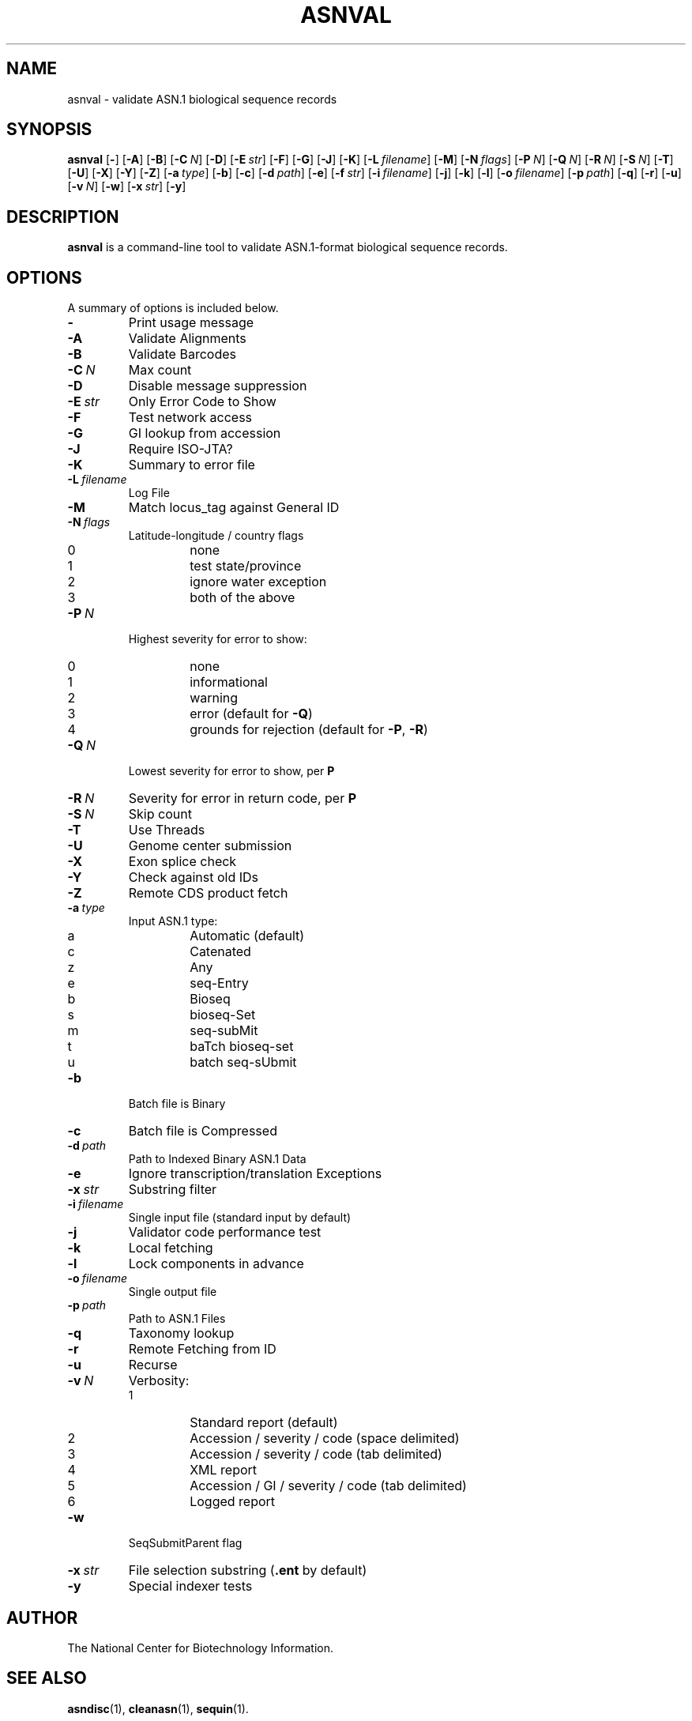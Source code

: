 .TH ASNVAL 1 2016-09-01 NCBI "NCBI Tools User's Manual"
.SH NAME
asnval \- validate ASN.1 biological sequence records
.SH SYNOPSIS
.B asnval
[\|\fB\-\fP\|]
[\|\fB\-A\fP\|]
[\|\fB\-B\fP\|]
[\|\fB\-C\fP\ \fIN\fP\|]
[\|\fB\-D\fP\|]
[\|\fB\-E\fP\ \fIstr\fP\|]
[\|\fB\-F\fP\|]
[\|\fB\-G\fP\|]
[\|\fB\-J\fP\|]
[\|\fB\-K\fP\|]
[\|\fB\-L\fP\ \fIfilename\fP\|]
[\|\fB\-M\fP\|]
[\|\fB\-N\fP\ \fIflags\fP\|]
[\|\fB\-P\fP\ \fIN\fP\|]
[\|\fB\-Q\fP\ \fIN\fP\|]
[\|\fB\-R\fP\ \fIN\fP\|]
[\|\fB\-S\fP\ \fIN\fP\|]
[\|\fB\-T\fP\|]
[\|\fB\-U\fP\|]
[\|\fB\-X\fP\|]
[\|\fB\-Y\fP\|]
[\|\fB\-Z\fP\|]
[\|\fB\-a\fP\ \fItype\fP\|]
[\|\fB\-b\fP\|]
[\|\fB\-c\fP\|]
[\|\fB\-d\fP\ \fIpath\fP\|]
[\|\fB\-e\fP\|]
[\|\fB\-f\fP\ \fIstr\fP\|]
[\|\fB\-i\fP\ \fIfilename\fP\|]
[\|\fB\-j\fP\|]
[\|\fB\-k\fP\|]
[\|\fB\-l\fP\|]
[\|\fB\-o\fP\ \fIfilename\fP\|]
[\|\fB\-p\fP\ \fIpath\fP\|]
[\|\fB\-q\fP\|]
[\|\fB\-r\fP\|]
[\|\fB\-u\fP\|]
[\|\fB\-v\fP\ \fIN\fP\|]
[\|\fB\-w\fP\|]
[\|\fB\-x\fP\ \fIstr\fP\|]
[\|\fB\-y\fP\|]
.SH DESCRIPTION
\fBasnval\fP is a command-line tool to validate ASN.1-format
biological sequence records.
.SH OPTIONS
A summary of options is included below.
.TP
\fB\-\fP
Print usage message
.TP
\fB\-A\fP
Validate Alignments
.TP
\fB\-B\fP
Validate Barcodes
.TP
\fB\-C\fP\ \fIN\fP
Max count
.TP
\fB\-D\fP
Disable message suppression
.TP
\fB\-E\fP\ \fIstr\fP
Only Error Code to Show
.TP
\fB\-F\fP
Test network access
.TP
\fB\-G\fP
GI lookup from accession
.TP
\fB\-J\fP
Require ISO-JTA?
.TP
\fB\-K\fP
Summary to error file
.TP
\fB\-L\fP\ \fIfilename\fP
Log File
.TP
\fB\-M\fP
Match locus_tag against General ID
.TP
\fB\-N\fP\ \fIflags\fP
Latitude-longitude / country flags
.RS
.PD 0
.IP 0
none
.IP 1
test state/province
.IP 2
ignore water exception
.IP 3
both of the above
.PD
.RE
.TP
\fB\-P\fP\ \fIN\fP
Highest severity for error to show:
.RS
.PD 0
.IP 0
none
.IP 1
informational
.IP 2
warning
.IP 3
error (default for \fB\-Q\fP)
.IP 4
grounds for rejection (default for \fB\-P\fP, \fB\-R\fP)
.PD
.RE
.TP
\fB\-Q\fP\ \fIN\fP
Lowest severity for error to show, per \fBP\fP
.TP
\fB\-R\fP\ \fIN\fP
Severity for error in return code, per \fBP\fP
.TP
\fB\-S\fP\ \fIN\fP
Skip count
.TP
\fB\-T\fP
Use Threads
.TP
\fB\-U\fP
Genome center submission
.TP
\fB\-X\fP
Exon splice check
.TP
\fB\-Y\fP
Check against old IDs
.TP
\fB\-Z\fP
Remote CDS product fetch
.TP
\fB\-a\fP\ \fItype\fP
Input ASN.1 type:
.RS
.PD 0
.IP a
Automatic (default)
.IP c
Catenated
.IP z
Any
.IP e
seq-Entry
.IP b
Bioseq
.IP s
bioseq-Set
.IP m
seq-subMit
.IP t
baTch bioseq-set
.IP u
batch seq-sUbmit
.PD
.RE
.TP
\fB\-b\fP
Batch file is Binary
.TP
\fB\-c\fP
Batch file is Compressed
.TP
\fB\-d\fP\ \fIpath\fP
Path to Indexed Binary ASN.1 Data
.TP
\fB\-e\fP
Ignore transcription/translation Exceptions
.TP
\fB\-x\fP\ \fIstr\fP
Substring filter
.TP
\fB\-i\fP\ \fIfilename\fP
Single input file (standard input by default)
.TP
\fB\-j\fP
Validator code performance test
.TP
\fB\-k\fP
Local fetching
.TP
\fB\-l\fP
Lock components in advance
.TP
\fB\-o\fP\ \fIfilename\fP
Single output file
.TP
\fB\-p\fP\ \fIpath\fP
Path to ASN.1 Files
.TP
\fB\-q\fP
Taxonomy lookup
.TP
\fB\-r\fP
Remote Fetching from ID
.TP
\fB\-u\fP
Recurse
.TP
\fB\-v\fP\ \fIN\fP
Verbosity:
.RS
.PD 0
.IP 1
Standard report (default)
.IP 2
Accession / severity / code (space delimited)
.IP 3
Accession / severity / code (tab delimited)
.IP 4
XML report
.IP 5
Accession / GI / severity / code (tab delimited)
.IP 6
Logged report
.PD
.RE
.TP
\fB\-w\fP
SeqSubmitParent flag
.TP
\fB\-x\fP\ \fIstr\fP
File selection substring (\fB.ent\fP by default)
.TP
\fB\-y\fP
Special indexer tests
.SH AUTHOR
The National Center for Biotechnology Information.
.SH SEE ALSO
.BR asndisc (1),
.BR cleanasn (1),
.BR sequin (1).
